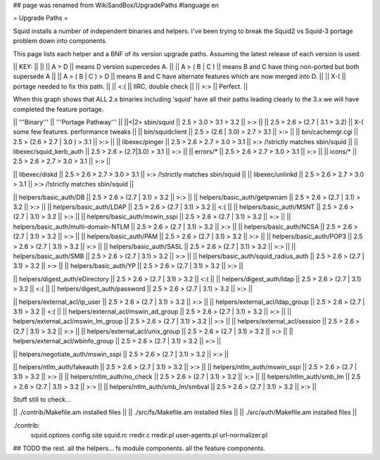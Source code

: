 ## page was renamed from WikiSandBox/UpgradePaths
#language en

= Upgrade Paths =

Squid installs a number of independent binaries and helpers. I've been trying to break the Squid2 vs Squid-3 portage problem down into components.

This page lists each helper and a BNF of its version upgrade paths. Assuming the latest release of each version is used.

|| KEY: || ||
|| A > D || means D version supercedes A. ||
|| A > ( B | C ) || means B and C have thing non-ported but both supersede A ||
|| A > ( B | C ) > D || means B and C have alternate features which are now merged into D. ||
|| X-( || portage needed to fix this path. ||
|| <:( || IIRC, double check ||
|| >:> || Perfect. ||

When this graph shows that ALL 2.x binaries including 'squid' have all their paths leading clearly to the 3.x we will have completed the feature portage.

|| '''Binary''' || '''Portage Pathway''' ||
||<|2> sbin/squid   || 2.5 > 3.0 > 3.1 > 3.2 || >:> ||
|| 2.5 > 2.6 > (2.7 | 3.1 > 3.2) || X-( some few features. performance tweaks ||
|| bin/squidclient  || 2.5 > (2.6 | 3.0) > 2.7 > 3.1 || >:> ||
|| bin/cachemgr.cgi || 2.5 > (2.6 > 2.7 | 3.0 ) > 3.1 || >:> ||
|| libexec/pinger   || 2.5 > 2.6 > 2.7 > 3.0 > 3.1 || >:> /!\ strictly matches sbin/squid ||
|| libexec/squid_kerb_auth || 2.5 > 2.6 > (2.7|3.0) > 3.1 || >:> ||
|| errors/* || 2.5 > 2.6 > 2.7 > 3.0 > 3.1 || >:> ||
|| icons/* || 2.5 > 2.6 > 2.7 > 3.0 > 3.1 || >:> ||

|| libexec/diskd   || 2.5 > 2.6 > 2.7 > 3.0 > 3.1 || >:> /!\ strictly matches sbin/squid ||
|| libexec/unlinkd || 2.5 > 2.6 > 2.7 > 3.0 > 3.1 || >:> /!\ strictly matches sbin/squid ||

|| helpers/basic_auth/DB || 2.5 > 2.6 > (2.7 | 3.1) > 3.2 || >:> ||
|| helpers/basic_auth/getpwnam || 2.5 > 2.6 > (2.7 | 3.1) > 3.2 || >:> ||
|| helpers/basic_auth/LDAP || 2.5 > 2.6 > (2.7 | 3.1) > 3.2 || <:( ||
|| helpers/basic_auth/MSNT || 2.5 > 2.6 > (2.7 | 3.1) > 3.2 || >:> ||
|| helpers/basic_auth/mswin_sspi || 2.5 > 2.6 > (2.7 | 3.1) > 3.2 || >:> ||
|| helpers/basic_auth/multi-domain-NTLM || 2.5 > 2.6 > (2.7 | 3.1) > 3.2 || >:> ||
|| helpers/basic_auth/NCSA || 2.5 > 2.6 > (2.7 | 3.1) > 3.2 || >:> ||
|| helpers/basic_auth/PAM || 2.5 > 2.6 > (2.7 | 3.1) > 3.2 || >:> ||
|| helpers/basic_auth/POP3 || 2.5 > 2.6 > (2.7 | 3.1) > 3.2 || >:> ||
|| helpers/basic_auth/SASL || 2.5 > 2.6 > (2.7 | 3.1) > 3.2 || >:> ||
|| helpers/basic_auth/SMB || 2.5 > 2.6 > (2.7 | 3.1) > 3.2 || >:> ||
|| helpers/basic_auth/squid_radius_auth || 2.5 > 2.6 > (2.7 | 3.1) > 3.2 || >:> ||
|| helpers/basic_auth/YP || 2.5 > 2.6 > (2.7 | 3.1) > 3.2 || >:> ||

|| helpers/digest_auth/eDirectory || 2.5 > 2.6 > (2.7 | 3.1) > 3.2 || <:( ||
|| helpers/digest_auth/ldap || 2.5 > 2.6 > (2.7 | 3.1) > 3.2 || <:( ||
|| helpers/digest_auth/password || 2.5 > 2.6 > (2.7 | 3.1) > 3.2 || >:> ||

|| helpers/external_acl/ip_user || 2.5 > 2.6 > (2.7 | 3.1) > 3.2 || >:> ||
|| helpers/external_acl/ldap_group || 2.5 > 2.6 > (2.7 | 3.1) > 3.2 || <:( ||
|| helpers/external_acl/mswin_ad_group || 2.5 > 2.6 > (2.7 | 3.1) > 3.2 || >:> ||
|| helpers/external_acl/mswin_lm_group || 2.5 > 2.6 > (2.7 | 3.1) > 3.2 || >:> ||
|| helpers/external_acl/session || 2.5 > 2.6 > (2.7 | 3.1) > 3.2 || >:> ||
|| helpers/external_acl/unix_group || 2.5 > 2.6 > (2.7 | 3.1) > 3.2 || >:> ||
|| helpers/external_acl/wbinfo_group || 2.5 > 2.6 > (2.7 | 3.1) > 3.2 || >:> ||

|| helpers/negotiate_auth/mswin_sspi || 2.5 > 2.6 > (2.7 | 3.1) > 3.2 || >:> ||

|| helpers/ntlm_auth/fakeauth || 2.5 > 2.6 > (2.7 | 3.1) > 3.2 || >:> ||
|| helpers/ntlm_auth/mswin_sspi || 2.5 > 2.6 > (2.7 | 3.1) > 3.2 || >:> ||
|| helpers/ntlm_auth/no_check || 2.5 > 2.6 > (2.7 | 3.1) > 3.2 || >:> ||
|| helpers/ntlm_auth/smb_lm || 2.5 > 2.6 > (2.7 | 3.1) > 3.2 || >:> ||
|| helpers/ntlm_auth/smb_lm/smbval || 2.5 > 2.6 > (2.7 | 3.1) > 3.2 || >:> ||

Stuff still to check...

|| ./contrib/Makefile.am installed files ||
|| ./src/fs/Makefile.am installed files ||
|| ./src/auth/Makefile.am installed files ||

./contrib:
        squid.options \
        config.site \
        squid.rc \
        rredir.c \
        rredir.pl \
        user-agents.pl \
        url-normalizer.pl \


## TODO the rest. all the helpers...  fs module components. all the feature components.
